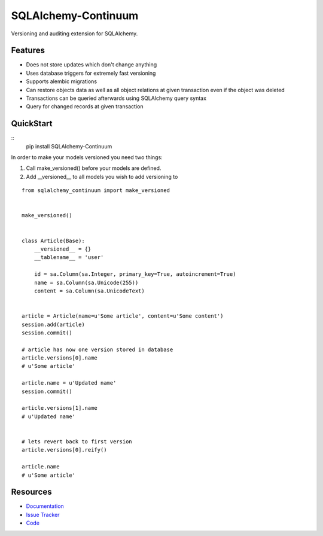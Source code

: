 SQLAlchemy-Continuum
====================

Versioning and auditing extension for SQLAlchemy.


Features
--------

- Does not store updates which don't change anything
- Uses database triggers for extremely fast versioning
- Supports alembic migrations
- Can restore objects data as well as all object relations at given transaction even if the object was deleted
- Transactions can be queried afterwards using SQLAlchemy query syntax
- Query for changed records at given transaction


.. image:: http://replygif.net/i/1182.gif


QuickStart
----------

::
    pip install SQLAlchemy-Continuum



In order to make your models versioned you need two things:

1. Call make_versioned() before your models are defined.
2. Add __versioned__ to all models you wish to add versioning to

::

    from sqlalchemy_continuum import make_versioned


    make_versioned()


    class Article(Base):
        __versioned__ = {}
        __tablename__ = 'user'

        id = sa.Column(sa.Integer, primary_key=True, autoincrement=True)
        name = sa.Column(sa.Unicode(255))
        content = sa.Column(sa.UnicodeText)


    article = Article(name=u'Some article', content=u'Some content')
    session.add(article)
    session.commit()

    # article has now one version stored in database
    article.versions[0].name
    # u'Some article'

    article.name = u'Updated name'
    session.commit()

    article.versions[1].name
    # u'Updated name'


    # lets revert back to first version
    article.versions[0].reify()

    article.name
    # u'Some article'


.. image:: http://i.imgur.com/UFaRx.gif


Resources
---------

- `Documentation <http://sqlalchemy-continuum.readthedocs.org/>`_
- `Issue Tracker <http://github.com/kvesteri/sqlalchemy-continuum/issues>`_
- `Code <http://github.com/kvesteri/sqlalchemy-continuum/>`_
